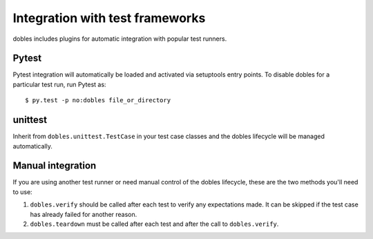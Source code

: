 Integration with test frameworks
================================

dobles includes plugins for automatic integration with popular test runners.

Pytest
------

Pytest integration will automatically be loaded and activated via setuptools entry points. To disable dobles for a particular test run, run Pytest as::

    $ py.test -p no:dobles file_or_directory


unittest
--------

Inherit from ``dobles.unittest.TestCase`` in your test case classes and the dobles lifecycle will be managed automatically.

Manual integration
------------------

If you are using another test runner or need manual control of the dobles lifecycle, these are the two methods you'll need to use:

1. ``dobles.verify`` should be called after each test to verify any expectations made. It can be skipped if the test case has already failed for another reason.
2. ``dobles.teardown`` must be called after each test and after the call to ``dobles.verify``.
